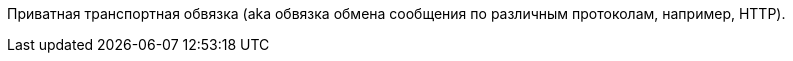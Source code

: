Приватная транспортная обвязка (aka обвязка обмена сообщения по различным протоколам, например, HTTP).